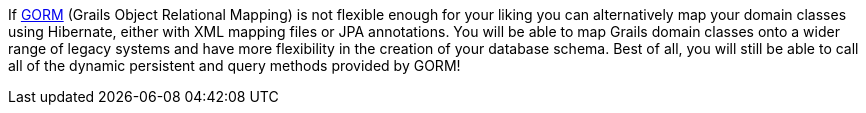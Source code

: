 If link:GORM.html[GORM] (Grails Object Relational Mapping) is not flexible enough for your liking you can alternatively map your domain classes using Hibernate, either with XML mapping files or JPA annotations. You will be able to map Grails domain classes onto a wider range of legacy systems and have more flexibility in the creation of your database schema. Best of all, you will still be able to call all of the dynamic persistent and query methods provided by GORM!
